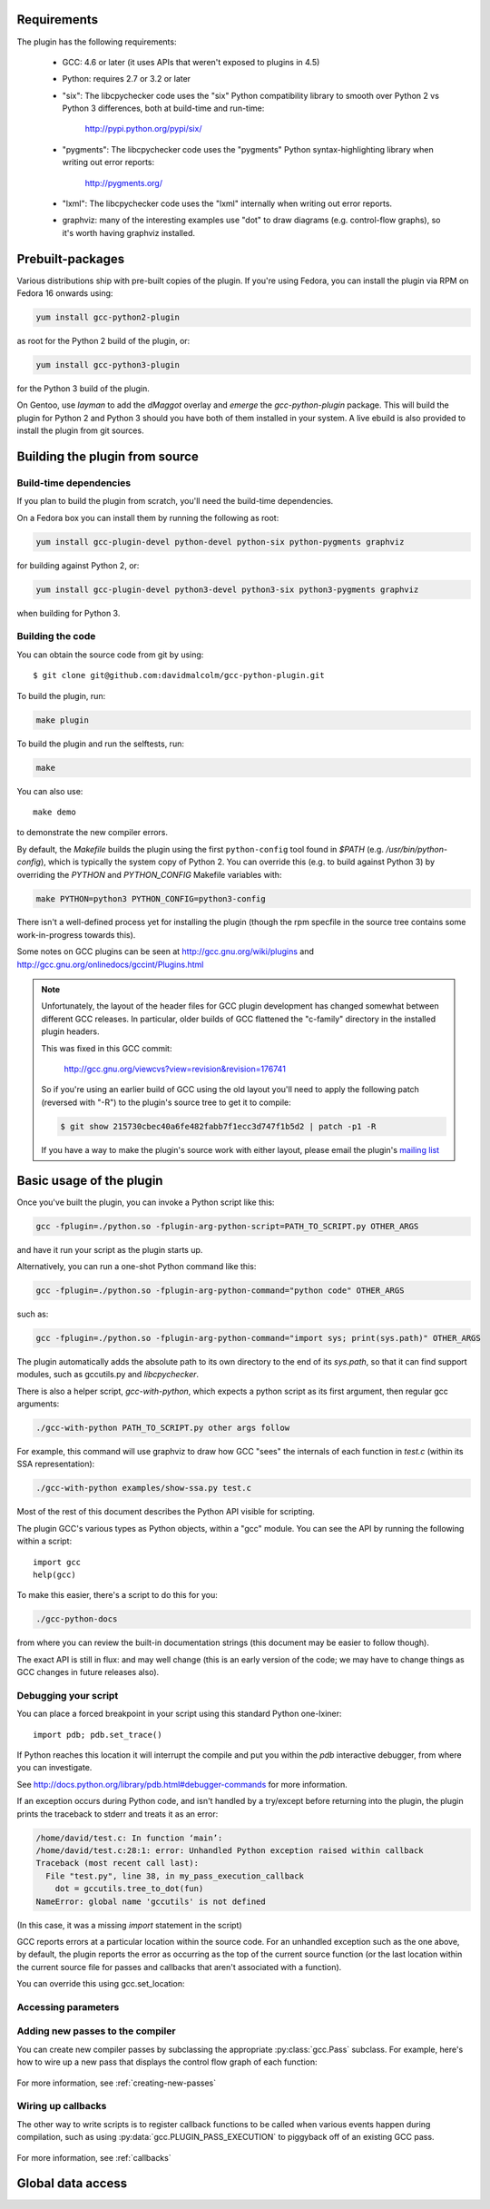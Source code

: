 .. Copyright 2011-2012, 2017 David Malcolm <dmalcolm@redhat.com>
   Copyright 2011-2012, 2017 Red Hat, Inc.

   This is free software: you can redistribute it and/or modify it
   under the terms of the GNU General Public License as published by
   the Free Software Foundation, either version 3 of the License, or
   (at your option) any later version.

   This program is distributed in the hope that it will be useful, but
   WITHOUT ANY WARRANTY; without even the implied warranty of
   MERCHANTABILITY or FITNESS FOR A PARTICULAR PURPOSE.  See the GNU
   General Public License for more details.

   You should have received a copy of the GNU General Public License
   along with this program.  If not, see
   <http://www.gnu.org/licenses/>.

.. For notes on how to document Python in RST form, see e.g.:
.. http://sphinx.pocoo.org/domains.html#the-python-domain

Requirements
============

The plugin has the following requirements:

  * GCC: 4.6 or later (it uses APIs that weren't exposed to plugins in 4.5)

  * Python: requires 2.7 or 3.2 or later

  * "six": The libcpychecker code uses the "six" Python compatibility library to
    smooth over Python 2 vs Python 3 differences, both at build-time and
    run-time:

       http://pypi.python.org/pypi/six/

  * "pygments": The libcpychecker code uses the "pygments" Python
    syntax-highlighting library when writing out error reports:

       http://pygments.org/

  * "lxml": The libcpychecker code uses the "lxml" internally when writing
    out error reports.

  * graphviz: many of the interesting examples use "dot" to draw diagrams
    (e.g. control-flow graphs), so it's worth having graphviz installed.

Prebuilt-packages
=================

Various distributions ship with pre-built copies of the plugin.  If you're
using Fedora, you can install the plugin via RPM on Fedora 16 onwards using:

.. code-block:: bash

   yum install gcc-python2-plugin

as root for the Python 2 build of the plugin, or:

.. code-block:: bash

   yum install gcc-python3-plugin

for the Python 3 build of the plugin.

On Gentoo, use `layman` to add the `dMaggot` overlay and `emerge` the
`gcc-python-plugin` package. This will build the plugin for Python 2 and
Python 3 should you have both of them installed in your system. A live
ebuild is also provided to install the plugin from git sources.

Building the plugin from source
===============================

Build-time dependencies
-----------------------
If you plan to build the plugin from scratch, you'll need the build-time
dependencies.

On a Fedora box you can install them by running the following as root:

.. code-block:: bash

   yum install gcc-plugin-devel python-devel python-six python-pygments graphviz

for building against Python 2, or:

.. code-block:: bash

   yum install gcc-plugin-devel python3-devel python3-six python3-pygments graphviz

when building for Python 3.

Building the code
------------------
You can obtain the source code from git by using::

   $ git clone git@github.com:davidmalcolm/gcc-python-plugin.git

To build the plugin, run:

.. code-block:: bash

   make plugin

To build the plugin and run the selftests, run:

.. code-block:: bash

   make

You can also use::

   make demo

to demonstrate the new compiler errors.

By default, the `Makefile` builds the plugin using the first ``python-config``
tool found in `$PATH` (e.g. `/usr/bin/python-config`), which is typically the
system copy of Python 2.  You can override this (e.g. to build against
Python 3) by overriding the `PYTHON` and `PYTHON_CONFIG` Makefile variables
with:

.. code-block:: bash

   make PYTHON=python3 PYTHON_CONFIG=python3-config

There isn't a well-defined process yet for installing the plugin (though the
rpm specfile in the source tree contains some work-in-progress towards this).

Some notes on GCC plugins can be seen at http://gcc.gnu.org/wiki/plugins and
http://gcc.gnu.org/onlinedocs/gccint/Plugins.html

.. note:: Unfortunately, the layout of the header files for GCC plugin
   development has changed somewhat between different GCC releases.  In
   particular, older builds of GCC flattened the "c-family" directory in the
   installed plugin headers.

   This was fixed in this GCC commit:

      http://gcc.gnu.org/viewcvs?view=revision&revision=176741

   So if you're using an earlier build of GCC using the old layout you'll need
   to apply the following patch (reversed with "-R") to the plugin's source
   tree to get it to compile:

   .. code-block:: bash

      $ git show 215730cbec40a6fe482fabb7f1ecc3d747f1b5d2 | patch -p1 -R

   If you have a way to make the plugin's source work with either layout,
   please email the plugin's `mailing list
   <https://fedorahosted.org/mailman/listinfo/gcc-python-plugin/>`_

Basic usage of the plugin
=========================

Once you've built the plugin, you can invoke a Python script like this:

.. code-block:: bash

  gcc -fplugin=./python.so -fplugin-arg-python-script=PATH_TO_SCRIPT.py OTHER_ARGS

and have it run your script as the plugin starts up.

Alternatively, you can run a one-shot Python command like this:

.. code-block:: bash

  gcc -fplugin=./python.so -fplugin-arg-python-command="python code" OTHER_ARGS

such as:

.. code-block:: bash

  gcc -fplugin=./python.so -fplugin-arg-python-command="import sys; print(sys.path)" OTHER_ARGS

The plugin automatically adds the absolute path to its own directory to the
end of its `sys.path`, so that it can find support modules, such as gccutils.py
and `libcpychecker`.

There is also a helper script, `gcc-with-python`, which expects a python script
as its first argument, then regular gcc arguments:

.. code-block:: bash

  ./gcc-with-python PATH_TO_SCRIPT.py other args follow

For example, this command will use graphviz to draw how GCC "sees" the
internals of each function in `test.c` (within its SSA representation):

.. code-block:: bash

  ./gcc-with-python examples/show-ssa.py test.c


Most of the rest of this document describes the Python API visible for
scripting.

The plugin GCC's various types as Python objects, within a "gcc" module.  You
can see the API by running the following within a script::

    import gcc
    help(gcc)

To make this easier, there's a script to do this for you:

.. code-block:: bash

  ./gcc-python-docs

from where you can review the built-in documentation strings (this document
may be easier to follow though).

The exact API is still in flux: and may well change (this is an early version
of the code; we may have to change things as GCC changes in future releases
also).


Debugging your script
---------------------

You can place a forced breakpoint in your script using this standard Python
one-lxiner::

   import pdb; pdb.set_trace()

If Python reaches this location it will interrupt the compile and put you
within the `pdb` interactive debugger, from where you can investigate.

See http://docs.python.org/library/pdb.html#debugger-commands for more
information.


If an exception occurs during Python code, and isn't handled by a try/except
before returning into the plugin, the plugin prints the traceback to stderr and
treats it as an error:

.. code-block:: pytb

  /home/david/test.c: In function ‘main’:
  /home/david/test.c:28:1: error: Unhandled Python exception raised within callback
  Traceback (most recent call last):
    File "test.py", line 38, in my_pass_execution_callback
      dot = gccutils.tree_to_dot(fun)
  NameError: global name 'gccutils' is not defined

(In this case, it was a missing `import` statement in the script)

GCC reports errors at a particular location within the source code.  For an
unhandled exception such as the one above, by default, the plugin reports
the error as occurring as the top of the current source function (or the last
location within the current source file for passes and callbacks that aren't
associated with a function).

You can override this using gcc.set_location:

.. py:function:: gcc.set_location(loc)

   Temporarily overrides the error-reporting location, so that if an exception
   occurs, it will use this `gcc.Location`, rather than the default.  This may
   be of use when debugging tracebacks from scripts.  The location is reset
   each time after returning from Python back to the plugin, after printing
   any traceback.


Accessing parameters
--------------------

.. py:data:: gcc.argument_dict

   Exposes the arguments passed to the plugin as a dictionary.

   For example, running:

   .. code-block:: bash

      gcc -fplugin=python.so \
          -fplugin-arg-python-script=test.py \
          -fplugin-arg-python-foo=bar

   with `test.py` containing::

      import gcc
      print(gcc.argument_dict)

   has output::

      {'script': 'test.py', 'foo': 'bar'}

.. py:data:: gcc.argument_tuple


  Exposes the arguments passed to the plugin as a tuple of (key, value) pairs,
  so you have ordering.  (Probably worth removing, and replacing
  :py:data:`argument_dict` with an OrderedDict instead; what about
  duplicate args though?)

Adding new passes to the compiler
---------------------------------
You can create new compiler passes by subclassing the appropriate
:py:class:`gcc.Pass` subclass.  For example, here's how to wire up a new pass
that displays the control flow graph of each function:

   .. literalinclude:: ../examples/show-gimple.py
    :lines: 19-
    :language: python

For more information, see :ref:`creating-new-passes`

Wiring up callbacks
-------------------

The other way to write scripts is to register callback functions
to be called when various events happen during compilation, such as using
:py:data:`gcc.PLUGIN_PASS_EXECUTION` to piggyback off of an existing GCC pass.

   .. literalinclude:: ../examples/show-passes.py
    :lines: 19-
    :language: python

For more information, see :ref:`callbacks`

Global data access
==================

.. py:function:: gcc.get_variables()

      Get all variables in this compilation unit as a list of
      :py:class:`gcc.Variable`

.. py:class:: gcc.Variable

   Wrapper around GCC's `struct varpool_node`, representing a variable in
   the code being compiled.

   .. py:attribute:: decl

      The declaration of this variable, as a :py:class:`gcc.Tree`

.. py:function:: gccutils.get_variables_as_dict()

      Get a dictionary of all variables, where the keys are the variable names
      (as strings), and the values are instances of :py:class:`gcc.Variable`

.. py:function:: gcc.maybe_get_identifier(str)

      Get the :py:class:`gcc.IdentifierNode` with this name, if it exists,
      otherwise None.  (However, after the front-end has run, the identifier
      node may no longer point at anything useful to you; see
      :py:func:`gccutils.get_global_typedef` for an example of working
      around this)

.. py:function:: gcc.get_translation_units()

      Get a list of all :py:class:`gcc.TranslationUnitDecl` for the compilation
      units within this invocation of GCC (that's "source code files" for the
      layperson).

      .. py:class:: gcc.TranslationUnitDecl

         Subclass of :py:class:`gcc.Tree` representing a compilation unit

	    .. py:attribute:: block

               The :py:class:`gcc.Block` representing global scope within this
               source file.

	    .. py:attribute:: language

	       The source language of this translation unit, as a string
	       (e.g. "GNU C")

.. py:function:: gcc.get_global_namespace()

      C++ only: locate the :py:class:`gcc.NamespaceDecl` for the global
      namespace (a.k.a. "::")

.. py:function:: gccutils.get_global_typedef(name)

      Given a string `name`, look for a C/C++ `typedef` in global scope with
      that name, returning it as a :py:class:`gcc.TypeDecl`, or None if it
      wasn't found

.. py:function:: gccutils.get_global_vardecl_by_name(name)

      Given a string `name`, look for a C/C++ variable in global scope with
      that name, returning it as a :py:class:`gcc.VarDecl`, or None if it
      wasn't found

.. py:function:: gccutils.get_field_by_name(decl, name)

      Given one of a :py:class:`gcc.RecordType`, :py:class:`gcc.UnionType`, or
      :py:class:`gcc.QualUnionType`, along with a string `name`, look for a
      field with that name within the given struct or union, returning it as a
      :py:class:`gcc.FieldDecl`, or None if it wasn't found
